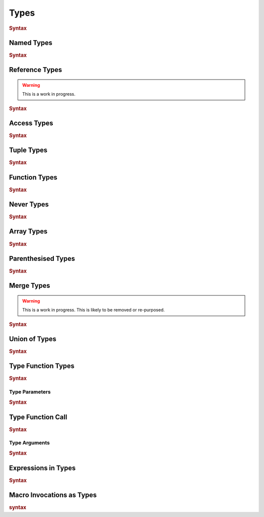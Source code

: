 .. default-domain:: spec

.. _hash_vKkaa5pGi6sA:

Types
=====

.. rubric:: Syntax

.. syntax::
    Type ::=
        | MergeType
        | UnionType
        | SingleType

    SingleType ::=
        NamedType
        | ReferenceType
        | TupleType
        | FunctionType
        | TokenMacroInvocation
        | NeverType
        | AccessType
        | ArrayType
        | ParenthesisedType
        | TypeFunctionType
        | TypeFunctionCall
        | ExpressionInType
        | TypeMacroInvocation

.. _hash_nzY3zeUHNon4:

Named Types
-----------

.. rubric:: Syntax

.. syntax::

    NamedType ::=
        Name

.. _hash_tkj1CVIUzNKe:

Reference Types
---------------

.. warning::
    This is a work in progress.

.. rubric:: Syntax

.. syntax::

    ReferenceType ::=
        $$&$$ ReferenceModifier? $$mut$$? Type  

.. _hash_6cpgWsgC4Ryu:

Access Types
------------

.. rubric:: Syntax

.. syntax::
    AccessType ::=
        Type $$::$$ Name

.. _hash_wCvkae6O7Ryl:

Tuple Types
-----------

.. rubric:: Syntax

.. syntax::
    TupleType ::=
        $$($$ SimpleTypeParameterList? $$)$$

.. _hash_6mgF88dKCbY5:

Function Types
--------------

.. rubric:: Syntax

.. syntax::
    
    FunctionType ::=
        (SimpleTypeParameterList?) $$->$$ Type 

.. _hash_Xso6gV8KIXnT:

Never Types
-----------

.. rubric:: Syntax

.. syntax::
    NeverType ::=
        $$!$$

.. _hash_Om15wfaRYWur:

Array Types
-----------

.. rubric:: Syntax

.. syntax::
    ArrayType ::=
        $$[$$ Type LengthSpecifier? $$]$$

    LengthSpecifier ::=
        $$;$$ Expression

.. _hash_yhxfTqIPszdT:

Parenthesised Types
-------------------

.. rubric:: Syntax

.. syntax::
    ParenthesisedType ::=
        $$($$ Type $$)$$

.. _hash_0uLu8VwkkLMj:

Merge Types
-----------

.. warning::
    This is a work in progress. This is likely to be removed or re-purposed.

.. rubric:: Syntax

.. syntax::
    MergeType ::=
        SingleType ($$~$$ SingleType)*

.. _hash_pr3R3LUK7rJ7:

Union of Types
--------------

.. rubric:: Syntax

.. syntax::

    UnionType ::=
        SingleType ($$|$$ SingleType)*

.. _hash_wknReDs1eImi:

Type Function Types
-------------------

.. rubric:: Syntax

.. syntax::

    TypeFunctionType ::=
        $$<$$ TypeParameterList? $$>$$ $$->$$ Type

.. _hash_2uvNLVFKbzeO:

Type Parameters
~~~~~~~~~~~~~~~

.. rubric:: Syntax

.. syntax::

    SimpleTypeParameterList ::=
        SimpleTypeParameter ($$,$$ SimpleTypeParameter)? $$,$$?

    SimpleTypeParameter ::=
        Name ($$:$$ Type)
        | Type

    TypeParameterList ::=
        TypeParameter ($$,$$ TypeParameter)? $$,$$?

    TypeParameter ::=
        MacroInvocationHeader? TypeParameterContent

    TypeParameterContent ::=
        Name $$:$$ Type? $$=$$ Type
        | Name $$:$$ Type
        | Name

.. _hash_eTbHnm2PdsD2:

Type Function Call
------------------

.. rubric:: Syntax

.. syntax::
    TypeFunctionCall ::=
        TypeFunctionCallSubject $$<$$ TypeArgumentList? $$>$$

    TypeFunctionCallSubject ::=
        Type
        | NonDeclarativeExpression

.. _hash_bAvzCyt9d3Ih:

Type Arguments
~~~~~~~~~~~~~~

.. rubric:: Syntax

.. syntax::

    TypeArgumentList ::=
        TypeArgument ($$,$$ TypeArgument)? $$,$$?

    TypeArgument ::=
        MacroInvocationHeader? Name ($$=$$ Type)?

.. _hash_lnE1CR5DwJx2:

Expressions in Types
--------------------

.. rubric:: Syntax

.. .. @@Todo: Is it non declarative or is a top level expression?

.. syntax::

    ExpressionInType ::=
        $${$$ NonDeclarativeExpression $$}$$
        | Literal

.. _hash_pSVhBgXUl5jA:

Macro Invocations as Types
--------------------------

.. rubric:: syntax

.. syntax::
    TypeMacroInvocation ::= 
        MacroInvocationHeader SingleType


